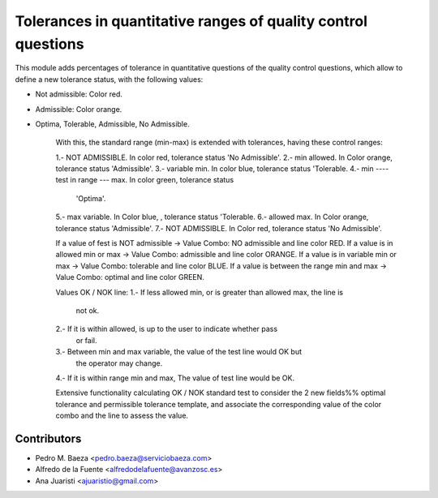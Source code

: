 Tolerances in quantitative ranges of quality control questions
==============================================================

This module adds percentages of tolerance in quantitative questions of the
quality control questions, which allow to define a new tolerance status, with
the following values:

* Not admissible: Color red.
* Admissible: Color orange.
* Optima, Tolerable, Admissible, No Admissible.

    With this, the standard range (min-max) is extended with tolerances, having
    these control ranges:

    1.- NOT ADMISSIBLE. In color red, tolerance status 'No Admissible'.
    2.- min allowed. In Color orange, tolerance status 'Admissible'.
    3.- variable min. In color blue, tolerance status 'Tolerable.
    4.- min ---- test in range --- max. In color green, tolerance status
        'Optima'.
    5.- max variable. In Color blue, , tolerance status 'Tolerable.
    6.- allowed max. In Color orange, tolerance status 'Admissible'.
    7.- NOT ADMISSIBLE. In Color red, tolerance status 'No Admissible'.

    If a value of fest is NOT admissible -> Value Combo: NO admissible and line
    color RED.
    If a value is in allowed min or max -> Value Combo: admissible and line
    color ORANGE.
    If a value is in variable min or max -> Value Combo: tolerable and line
    color BLUE.
    If a value is between the range min and max -> Value Combo: optimal and
    line color GREEN.

    Values ​​OK / NOK line:
    1.- If less allowed min, or is greater than allowed max, the line is
        not ok.
    2.- If it is within allowed, is up to the user to indicate whether pass
        or fail.
    3.- Between min and max variable, the value of the test line would OK but
        the operator may change.
    4.- If it is within range min and max, The value of test line would be OK.

    Extensive functionality calculating OK / NOK standard test to consider the
    2 new fields%% optimal tolerance and permissible tolerance template, and
    associate the corresponding value of the color combo and the line to assess
    the value.

Contributors
------------
* Pedro M. Baeza <pedro.baeza@serviciobaeza.com>
* Alfredo de la Fuente <alfredodelafuente@avanzosc.es>
* Ana Juaristi <ajuaristio@gmail.com>
